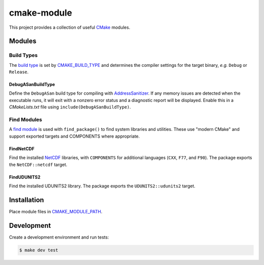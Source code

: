 ############
cmake-module
############

|license|
|tests|

This project provides a collection of useful `CMake`_ modules.

Modules
=======

Build Types
-----------
The `build type`_ is set by `CMAKE_BUILD_TYPE`_ and determines the compiler
settings for the target binary, *e.g.* ``Debug`` or ``Release``.

DebugASanBuildType
++++++++++++++++++
Define the ``DebugASan`` build type for compiling with `AddressSanitizer`_.
If any memory issues are detected when the executable runs, it will exit with
a nonzero error status and a diagnostic report will be displayed. Enable this
in a *CMakeLists.txt* file using ``include(DebugASanBuildType)``.


Find Modules
------------
A `find module`_ is used with ``find_package()`` to find system libraries and
utilities. These use "modern CMake" and support exported targets and COMPONENTS
where appropriate.

FindNetCDF
++++++++++
Find the installed `NetCDF`_ libraries, with ``COMPONENTS`` for additional
languages (``CXX``, ``F77``, and ``F90``). The package exports the
``NetCDF::netcdf`` target.

FindUDUNITS2
++++++++++++
Find the installed UDUNITS2 library. The package exports the
``UDUNITS2::udunits2`` target.


Installation
============
Place module files in `CMAKE_MODULE_PATH`_.


Development
===========
Create a development environment and run tests:

.. code-block:: console

    $ make dev test


.. |license| image:: https://img.shields.io/github/license/mdklatt/httpexec
    :alt: MIT License
    :target: `MIT License`_
.. |tests| image:: https://github.com/mdklatt/httpexec/actions/workflows/tests.yml/badge.svg
    :alt: CI Tests
    :target: `GitHub Actions`_
.. _CMake: https://cmake.org
.. _MIT License: https://choosealicense.com/licenses/mit
.. _GitHub Actions: https://github.com/mdklatt/cmake-module/actions/workflows/tests.yml
.. _build type: https://cmake.org/cmake/help/latest/manual/cmake-buildsystem.7.html#build-configurations
.. _CMAKE_BUILD_TYPE: https://cmake.org/cmake/help/latest/variable/CMAKE_BUILD_TYPE.html#variable:CMAKE_BUILD_TYPE
.. _CMAKE_MODULE_PATH: https://cmake.org/cmake/help/latest/variable/CMAKE_MODULE_PATH.html
.. _AddressSanitizer: https://github.com/google/sanitizers/wiki/AddressSanitizer
.. _find module: https://cmake.org/cmake/help/latest/manual/cmake-developer.7.html#find-modules
.. _NetCDF: https://www.unidata.ucar.edu/software/netcdf
.. _UDUNITS2: https://www.unidata.ucar.edu/software/udunits

